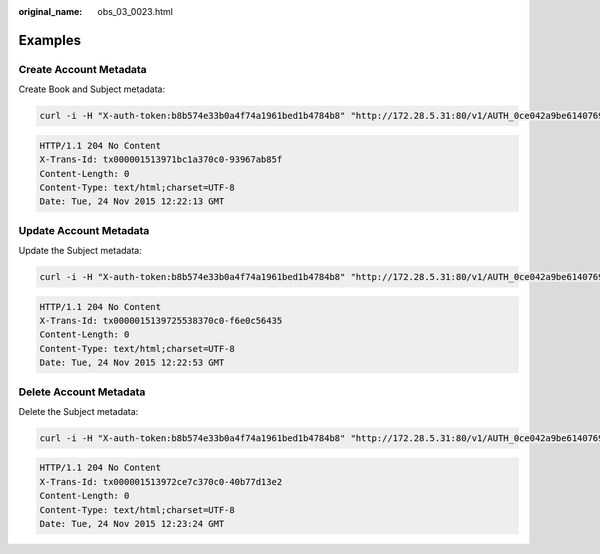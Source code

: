 :original_name: obs_03_0023.html

.. _obs_03_0023:

Examples
========

Create Account Metadata
-----------------------

Create Book and Subject metadata:

.. code-block:: text

   curl -i -H "X-auth-token:b8b574e33b0a4f74a1961bed1b4784b8" "http://172.28.5.31:80/v1/AUTH_0ce042a9be6140769b12c1001d41bcf9" -X POST -H "X-Account-Meta-Book:MobyDick" -H "X-Account-Meta-Subject:Literature"

.. code-block::

   HTTP/1.1 204 No Content
   X-Trans-Id: tx000001513971bc1a370c0-93967ab85f
   Content-Length: 0
   Content-Type: text/html;charset=UTF-8
   Date: Tue, 24 Nov 2015 12:22:13 GMT

Update Account Metadata
-----------------------

Update the Subject metadata:

.. code-block:: text

   curl -i -H "X-auth-token:b8b574e33b0a4f74a1961bed1b4784b8" "http://172.28.5.31:80/v1/AUTH_0ce042a9be6140769b12c1001d41bcf9" -X POST -H "X-Account-Meta-Subject:ChineseLiterature"

.. code-block::

   HTTP/1.1 204 No Content
   X-Trans-Id: tx0000015139725538370c0-f6e0c56435
   Content-Length: 0
   Content-Type: text/html;charset=UTF-8
   Date: Tue, 24 Nov 2015 12:22:53 GMT

Delete Account Metadata
-----------------------

Delete the Subject metadata:

.. code-block:: text

   curl -i -H "X-auth-token:b8b574e33b0a4f74a1961bed1b4784b8" "http://172.28.5.31:80/v1/AUTH_0ce042a9be6140769b12c1001d41bcf9" -X POST -H "X-Remove-Account-Meta-Subject:d"

.. code-block::

   HTTP/1.1 204 No Content
   X-Trans-Id: tx000001513972ce7c370c0-40b77d13e2
   Content-Length: 0
   Content-Type: text/html;charset=UTF-8
   Date: Tue, 24 Nov 2015 12:23:24 GMT
